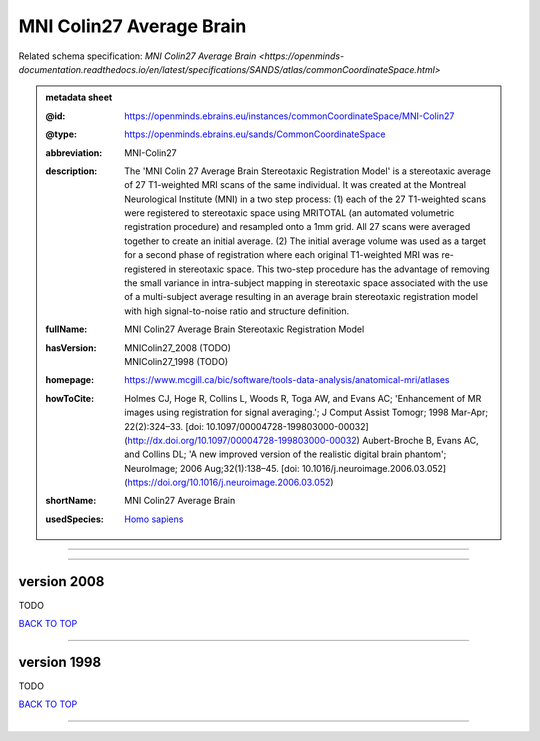 #########################
MNI Colin27 Average Brain
#########################

Related schema specification: `MNI Colin27 Average Brain <https://openminds-documentation.readthedocs.io/en/latest/specifications/SANDS/atlas/commonCoordinateSpace.html>`

.. admonition:: metadata sheet

   :@id: https://openminds.ebrains.eu/instances/commonCoordinateSpace/MNI-Colin27
   :@type: https://openminds.ebrains.eu/sands/CommonCoordinateSpace
   :abbreviation: MNI-Colin27
   :description: The 'MNI Colin 27 Average Brain Stereotaxic Registration Model' is a stereotaxic average of 27 T1-weighted MRI scans of the same individual. It was created at the Montreal Neurological Institute (MNI) in a two step process: (1) each of the 27 T1-weighted scans were registered to stereotaxic space using MRITOTAL (an automated volumetric registration procedure) and resampled onto a 1mm grid. All 27 scans were averaged together to create an initial average. (2) The initial average volume was used as a target for a second phase of registration where each original T1-weighted MRI was re-registered in stereotaxic space. This two-step procedure has the advantage of removing the small variance in intra-subject mapping in stereotaxic space associated with the use of a multi-subject average resulting in an average brain stereotaxic registration model with high signal-to-noise ratio and structure definition.
   :fullName: MNI Colin27 Average Brain Stereotaxic Registration Model
   :hasVersion: | MNIColin27_2008 \(TODO\)
                | MNIColin27_1998 \(TODO\)
   :homepage: https://www.mcgill.ca/bic/software/tools-data-analysis/anatomical-mri/atlases
   :howToCite: Holmes CJ, Hoge R, Collins L, Woods R, Toga AW, and Evans AC; 'Enhancement of MR images using registration for signal averaging.'; J Comput Assist Tomogr; 1998 Mar-Apr; 22(2):324–33. [doi: 10.1097/00004728-199803000-00032](http://dx.doi.org/10.1097/00004728-199803000-00032) Aubert-Broche B, Evans AC, and Collins DL; 'A new improved version of the realistic digital brain phantom'; NeuroImage; 2006 Aug;32(1):138–45. [doi: 10.1016/j.neuroimage.2006.03.052](https://doi.org/10.1016/j.neuroimage.2006.03.052)
   :shortName: MNI Colin27 Average Brain
   :usedSpecies: `Homo sapiens <https://openminds-documentation.readthedocs.io/en/latest/libraries/terminologies/species.html#homosapiens>`_

------------

------------

version 2008
############

TODO

`BACK TO TOP <MNI Colin27 Average Brain_>`_

------------

version 1998
############

TODO

`BACK TO TOP <MNI Colin27 Average Brain_>`_

------------

